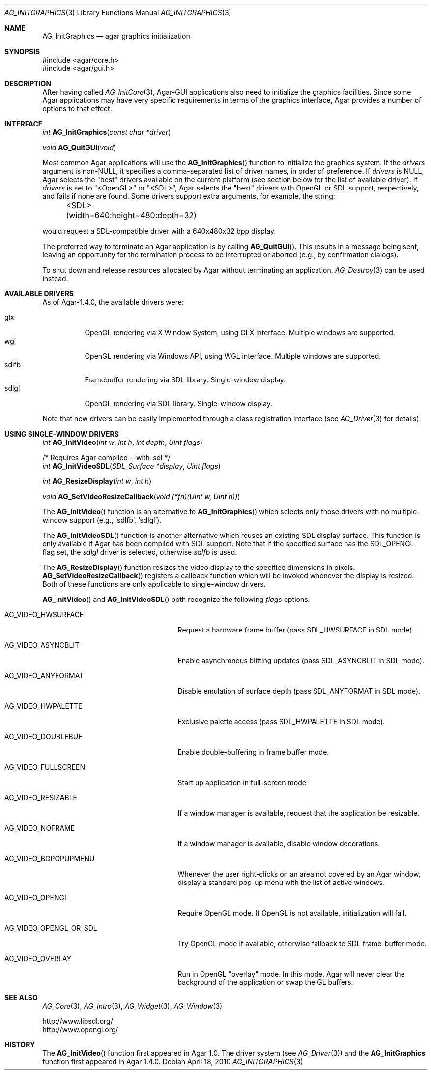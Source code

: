 .\" Copyright (c) 2010 Hypertriton, Inc. <http://hypertriton.com/>
.\" All rights reserved.
.\"
.\" Redistribution and use in source and binary forms, with or without
.\" modification, are permitted provided that the following conditions
.\" are met:
.\" 1. Redistributions of source code must retain the above copyright
.\"    notice, this list of conditions and the following disclaimer.
.\" 2. Redistributions in binary form must reproduce the above copyright
.\"    notice, this list of conditions and the following disclaimer in the
.\"    documentation and/or other materials provided with the distribution.
.\" 
.\" THIS SOFTWARE IS PROVIDED BY THE AUTHOR ``AS IS'' AND ANY EXPRESS OR
.\" IMPLIED WARRANTIES, INCLUDING, BUT NOT LIMITED TO, THE IMPLIED
.\" WARRANTIES OF MERCHANTABILITY AND FITNESS FOR A PARTICULAR PURPOSE
.\" ARE DISCLAIMED. IN NO EVENT SHALL THE AUTHOR BE LIABLE FOR ANY DIRECT,
.\" INDIRECT, INCIDENTAL, SPECIAL, EXEMPLARY, OR CONSEQUENTIAL DAMAGES
.\" (INCLUDING BUT NOT LIMITED TO, PROCUREMENT OF SUBSTITUTE GOODS OR
.\" SERVICES; LOSS OF USE, DATA, OR PROFITS; OR BUSINESS INTERRUPTION)
.\" HOWEVER CAUSED AND ON ANY THEORY OF LIABILITY, WHETHER IN CONTRACT,
.\" STRICT LIABILITY, OR TORT (INCLUDING NEGLIGENCE OR OTHERWISE) ARISING
.\" IN ANY WAY OUT OF THE USE OF THIS SOFTWARE EVEN IF ADVISED OF THE
.\" POSSIBILITY OF SUCH DAMAGE.
.\"
.Dd April 18, 2010
.Dt AG_INITGRAPHICS 3
.Os
.ds vT Agar API Reference
.ds oS Agar 1.4.1
.Sh NAME
.Nm AG_InitGraphics
.Nd agar graphics initialization
.Sh SYNOPSIS
.Bd -literal
#include <agar/core.h>
#include <agar/gui.h>
.Ed
.Sh DESCRIPTION
After having called
.Xr AG_InitCore 3 ,
Agar-GUI applications also need to initialize the graphics facilities.
Since some Agar applications may have very specific requirements in terms
of the graphics interface, Agar provides a number of options to that
effect.
.Sh INTERFACE
.nr nS 1
.Ft "int"
.Fn AG_InitGraphics "const char *driver"
.Pp
.Ft "void"
.Fn AG_QuitGUI "void"
.Pp
.nr nS 0
Most common Agar applications will use the
.Fn AG_InitGraphics
function to initialize the graphics system.
If the
.Fa drivers
argument is non-NULL, it specifies a comma-separated list of driver names,
in order of preference.
If
.Fa drivers
is NULL, Agar selects the "best" drivers available on the current platform
(see section below for the list of available driver).
If
.Fa drivers
is set to "<OpenGL>" or "<SDL>", Agar selects the "best" drivers with OpenGL
or SDL support, respectively, and fails if none are found.
Some drivers support extra arguments, for example, the string:
.Bd -literal
	<SDL>(width=640:height=480:depth=32)
.Ed
.Pp
would request a SDL-compatible driver with a 640x480x32 bpp display.
.Pp
The preferred way to terminate an Agar application is by calling
.Fn AG_QuitGUI .
This results in a message being sent, leaving an opportunity for the
termination process to be interrupted or aborted (e.g., by confirmation
dialogs).
.Pp
To shut down and release resources allocated by Agar without terminating
an application,
.Xr AG_Destroy 3
can be used instead.
.Sh AVAILABLE DRIVERS
As of Agar-1.4.0, the available drivers were:
.Pp
.Bl -tag -width "sdlfb " -compact
.It glx
OpenGL rendering via X Window System, using GLX interface.
Multiple windows are supported.
.It wgl
OpenGL rendering via Windows API, using WGL interface.
Multiple windows are supported.
.It sdlfb
Framebuffer rendering via SDL library.
Single-window display.
.It sdlgl
OpenGL rendering via SDL library.
Single-window display.
.El
.Pp
Note that new drivers can be easily implemented through a class registration
interface (see
.Xr AG_Driver 3
for details).
.Sh USING SINGLE-WINDOW DRIVERS
.nr nS 1
.Ft "int"
.Fn AG_InitVideo "int w" "int h" "int depth" "Uint flags"
.Bd -literal
/* Requires Agar compiled --with-sdl */
.Ed
.Ft "int"
.Fn AG_InitVideoSDL "SDL_Surface *display" "Uint flags"
.Pp
.Ft "int"
.Fn AG_ResizeDisplay "int w" "int h"
.Pp
.Ft "void"
.Fn AG_SetVideoResizeCallback "void (*fn)(Uint w, Uint h))"
.Pp
.nr nS 0
The
.Fn AG_InitVideo
function is an alternative to
.Fn AG_InitGraphics
which selects only those drivers with no multiple-window support (e.g.,
.Sq sdlfb ,
.Sq sdlgl ) .
.Pp
The
.Fn AG_InitVideoSDL
function is another alternative which reuses an existing SDL display surface.
This function is only available if Agar has been compiled with SDL support.
Note that if the specified surface has the
.Dv SDL_OPENGL
flag set, the
.Va sdlgl
driver is selected, otherwise
.Va sdlfb
is used.
.Pp
The
.Fn AG_ResizeDisplay
function resizes the video display to the specified dimensions in pixels.
.Fn AG_SetVideoResizeCallback
registers a callback function which will be invoked whenever the display is
resized.
Both of these functions are only applicable to single-window drivers.
.Pp
.Fn AG_InitVideo
and
.Fn AG_InitVideoSDL
both recognize the following
.Fa flags
options:
.Bl -tag -width "AG_VIDEO_OPENGL_OR_SDL "
.It AG_VIDEO_HWSURFACE
Request a hardware frame buffer (pass
.Dv SDL_HWSURFACE
in SDL mode).
.It AG_VIDEO_ASYNCBLIT
Enable asynchronous blitting updates (pass
.Dv SDL_ASYNCBLIT
in SDL mode).
.It AG_VIDEO_ANYFORMAT
Disable emulation of surface depth (pass
.Dv SDL_ANYFORMAT
in SDL mode).
.It AG_VIDEO_HWPALETTE
Exclusive palette access (pass
.Dv SDL_HWPALETTE
in SDL mode).
.It AG_VIDEO_DOUBLEBUF
Enable double-buffering in frame buffer mode.
.It AG_VIDEO_FULLSCREEN
Start up application in full-screen mode
.It AG_VIDEO_RESIZABLE
If a window manager is available, request that the application be
resizable.
.It AG_VIDEO_NOFRAME
If a window manager is available, disable window decorations.
.It AG_VIDEO_BGPOPUPMENU
Whenever the user right-clicks on an area not covered by an Agar window,
display a standard pop-up menu with the list of active windows.
.It AG_VIDEO_OPENGL
Require OpenGL mode.
If OpenGL is not available, initialization will fail.
.It AG_VIDEO_OPENGL_OR_SDL
Try OpenGL mode if available, otherwise fallback to SDL frame-buffer mode.
.It AG_VIDEO_OVERLAY
Run in OpenGL "overlay" mode.
In this mode, Agar will never clear the background of the application or
swap the GL buffers.
.El
.Sh SEE ALSO
.Xr AG_Core 3 ,
.Xr AG_Intro 3 ,
.Xr AG_Widget 3 ,
.Xr AG_Window 3
.Pp
.Bd -literal
http://www.libsdl.org/
http://www.opengl.org/
.Ed
.Sh HISTORY
The
.Fn AG_InitVideo
function first appeared in Agar 1.0.
The driver system (see
.Xr AG_Driver 3 )
and the
.Nm
function first appeared in Agar 1.4.0.
